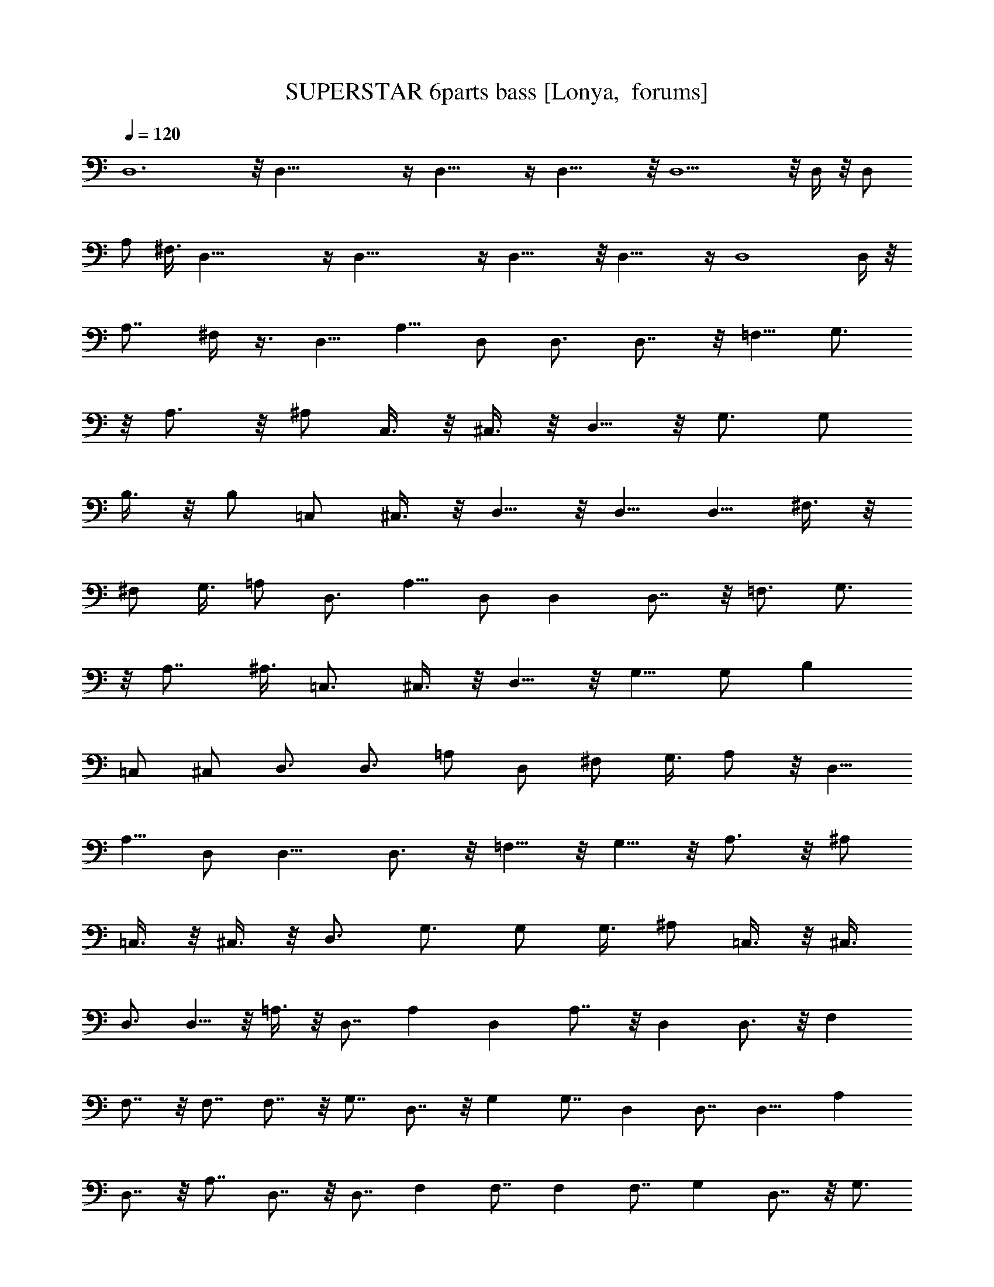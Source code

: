 X:1
T:SUPERSTAR 6parts bass [Lonya,  forums]
Z: Beastli Grimbattle
L:1/4
Q:120
K:C
D,6 z/8 D,47/8 z/4 D,23/8 z/4 D,23/8 z/8 D,9/2 z/8 D,/4 z/8 [D,/2z3/8]
A,/2 ^F,3/8 D,47/8 z/4 D,47/8 z/4 D,23/8 z/8 D,23/8 z/4 D,4 D,/4 z/8
[A,7/8z5/8] ^F,/4 z3/8 D,5/8 A,5/8 D,/2 D,3/4 D,7/8 z/8 =F,5/8 G,3/4
z/8 A,3/4 z/8 ^A,/2 C,3/8 z/8 ^C,3/8 z/8 D,5/8 z/8 G,3/4 [G,/2z3/8]
B,3/8 z/8 B,/2 =C,/2 ^C,3/8 z/8 D,5/8 z/8 D,5/8 [D,5/8z/2] ^F,3/8 z/8
^F,/2 G,3/8 =A,/2 D,3/4 A,5/8 D,/2 D, D,7/8 z/8 [=F,3/4z5/8] G,3/4
z/8 A,7/8 [^A,3/8z/4] =C,3/4 ^C,3/8 z/8 D,5/8 z/8 G,5/8 G,/2 B,
[=C,/2z3/8] ^C,/2 D,3/4 D,3/4 =A,/2 D,/2 ^F,/2 G,3/8 A,/2 z/8 D,5/8
A,5/8 D,/2 D,9/8 D,3/4 z/8 =F,5/8 z/8 G,5/8 z/8 A,3/4 z/8 ^A,/2
=C,3/8 z/8 ^C,3/8 z/8 D,3/4 G,3/4 G,/2 G,3/8 ^A,/2 =C,3/8 z/8 ^C,3/8
D,3/4 D,5/8 z/8 =A,3/8 z/8 D,7/8 A, D, A,7/8 z/8 D, D,3/4 z/8 F,
F,7/8 z/8 F,7/8 F,7/8 z/8 G,7/8 D,7/8 z/8 G, G,7/8 D, D,7/8 D,9/8 A,
D,7/8 z/8 A,7/8 D,7/8 z/8 D,7/8 F, F,7/8 F, F,7/8 G, D,7/8 z/8 G,3/4
z/8 G, D, A,3/4 z/8 D,/8 z3/8 D,/4 D,/8 z/8 D,/8 z/8 D,/8 D,3/8
z125/8 A, ^F,/2 D,7/8 A,/2 ^F,/2 D,/2 [B,z7/8] G,5/8 D,7/8 B,/2 G,3/8
D,/2 =C,15/8 [B,5/8z/2] [A,5/8z/2] G,/2 D,/2 =F,3/8 ^F,5/8 D,3/8 z/8
D,/2 z/8 D,/2 z/8 [D,/4z/8] A,/2 ^F,/2 A,7/8 ^F,/2 D, A,3/8 ^F,/2
D,/2 B, G,/2 D,3/4 z/8 B,/2 G,3/8 z/8 [D,35/8z/2] C,7/8 z/8 A,/8 z/4
C,/2 z/8 B,7/8 A,/4 z/4 G,3/8 z/8 A,3/4 z/8 ^F,/2 D,7/8 D,/2
[D,/4z/8] A,/2 ^F,/2 A,3/4 z/8 ^F,/2 D,19/8 B, G,/2 D,17/8 z/4 C,7/8
z/8 A,3/8 z/8 C,3/8 z/8 B,7/8 z/8 A,3/8 G,5/8 A,7/8 ^F,/2 [D,z7/8]
A,/4 z/4 C,3/8 z/2 D,7/8 z/8 =F,3/4 z/8 [G,5/8F,3/8] z3/8 ^G,5/8 A,/4
z3/8 [D,7/8C,3/4] z/4 F,3/4 z/4 =G,/2 z/8 ^G,3/4 A,3/8 z/8 D,/8 D,3/4
z/8 F,3/4 z/8 =G,5/8 z/8 ^G,5/8 A,/8 A,/8 z3/8 ^G,/4 =G,/8 z/4 F,3/8
z/8 D,/4 C,3/8 z/8 [A,3/8z/4] G,/4 z/4 F,/4 z/4 D,/4 C,3/8 z/8 D,5/8
A,3/4 D,/2 D,7/8 D,7/8 z/8 F,5/8 z/8 G,5/8 z/8 A,3/4 z/8 [^A,5/8z/2]
C,3/8 z/8 ^C,3/8 z/8 D,5/8 z/8 G,5/8 [G,5/8z/2] B,3/8 z/8 B,/2
[=C,/2z3/8] ^C,/2 z/8 D,5/8 z/8 D,5/8 D,3/8 z/8 ^F,3/8 z/8
[^F,3/8z/4] G,/2 z/8 =A,/2 [D,7/8z3/4] A,3/4 D,/2 D, D,3/4 z/8 =F,5/8
z/8 G,5/8 z/8 A,7/8 ^A,/4 =C,5/8 z/8 ^C,/2 D,/2 z/4 G,5/8 G,/2 B,7/8
=C,/2 z/8 ^C,3/8 z/8 D,/2 z/8 D,5/8 z/8 =A,/2 D,/4 z/4 ^F,3/8 G,/2
A,/2 D,3/4 [A,3/4z5/8] D,/2 D, D,7/8 z/8 =F,5/8 G,5/8 z/8 A,/2 ^A,5/8
=C,3/4 ^C,/2 D,5/8 z/4 G,5/8 G,/2 [G,/2z3/8] B,/2 =C,3/8 z/8 ^C,/2
D,5/8 D,7/8 =A,3/8 z/8 D, A,7/8 D, A, D,7/8 D,7/8 z/8 F, F,7/8 F,
F,7/8 z/8 G,7/8 D, G,7/8 z/8 G,7/8 D, D,7/8 D, ^F, D, A,7/8 D, D,7/8
z/8 =F,7/8 F, F, F,7/8 G, D, G, G,7/8 [D,9/8z] A,7/8 z/8 D,3/8 D,/4
D,/4 D,/4 D,/8 D,/2 z31/2 A, ^F,/2 D,7/8 A,/2 [^F,/2z3/8] D,5/8
[B,z7/8] G,/2 D,7/8 [B,5/8z/2] G,/2 [D,5/8z/2] =C,15/8 [B,5/8z/2]
A,/2 G,/2 D,/2 =F,/2 ^F,3/4 z/8 D,3/4 D,/2 z/8 [D,/4z/8] A,/2 ^F,/2
A,7/8 [^F,5/8z/2] D, A,/2 ^F,3/8 D,/2 [B,z7/8] G,5/8 D,3/4 z/8 B,/2
G,/2 [D,33/8z/2] C,7/8 z/8 A,/8 z/4 C,/4 z/4 B,7/8 z/8 A,/4 z/4 G,3/8
z/8 A,7/8 ^F,/2 D,3/4 D,/2 D,/4 A,3/8 z/8 ^F,3/8 z/8 A,7/8 ^F,/2
D,9/4 z/4 B,7/8 z/8 [G,/2z3/8] D,19/8 C,3/4 z/8 A,3/8 z/8 C,3/8 z/8
B,7/8 z/8 A,3/8 z/8 G,/2 A,7/8 ^F,/2 D,19/8 z/8 D,3/8 D,/2 A,3/8
^F,/2 D,3/8 D,3/8 z/8 D,/4 A,/2 [^F,/2z3/8] D,/2 [D,5/8z/2] B,3/8
[G,5/8z/2] D,3/8 D,/4 z/8 [D,3/8z/4] B,/2 [G,5/8z/2] [D,/2z3/8]
[C,5/8z/2] A,/2 D,/2 B,/2 A,3/8 G,/2 D,/2 =F,3/8 z/8 ^F,/2 D,/2 D,/4
D,/4 z/4 D,/4 z/4 [D,/4z/8] A,/2 ^F,3/8 z/8 D,/2 ^F,/4 A,/4 D,/2
D,3/8 z/8 D,/2 ^F,/4 A,/8 z/8 D,3/8 D,3/8 z/8 D,/2 G,/4 B,/4 D,/2
D,3/8 z/8 D,/2 G,/4 B,/8 z/8 D,3/8 G,3/8 z/8 D,/2 z/8 A,/4 C,/8 D,/2
D,/4 z/8 D,/2 G,/4 B,/4 D,3/8 z/8 D,/4 z/4 D,3/8 ^F,/4 A,/4 D,/2 D,/4
z/4 D,/2 [^F,/4z/8] A,/4 D,/2 A,/4 z/4 D,/2 D,/2 A,3/8 z/8 ^F,/4
D,3/8 D,3/8 z/8 [D,3/8z/4] A,/2 ^F,/2 D,/2 D,/2 B,/2 [G,3/8z/4] D,/2
D,/4 z/8 [D,3/8z/4] B,/2 G,/2 [D,/2z3/8] [C,5/8z/2] A,/2 D,/2
[B,/2z3/8] A,/2 z/8 G,3/8 D,/2 =F,3/8 z/8 ^F,3/8 z/8 D,3/8 D,3/8 D,/4
z/4 D,/4 z/8 [D,3/8z/4] A,/2 ^F,/2 D,/2 [^F,3/8z/4] [A,/4z/8] D,/2
D,/2 [D,5/8z/2] ^F,/4 A,/4 D,3/8 z/8 D,3/8 z/8 D,/2 G,/8 B,/4 D,/2
D,3/8 z/8 D,3/8 G,/8 z/8 B,/4 D,3/8 z/4 D,/4 z/4 D,3/8 A,/4 C,3/8
B,3/8 D,3/8 z/8 D,/2 G,/4 B,/4 D,3/8 D,3/8 z/8 [D,5/8z/2] ^F,/4 A,/4
D,/2 D,3/8 z/8 D,3/8 ^F,/4 A,/4 D,/2 D,3/8 z/8 D,2 z/4 D,3/4 z3/8
D,7/8 z3/8 D,9/4 z3/8 D,3/4 z5/8 D,7/8 z5/8 D,9/2
